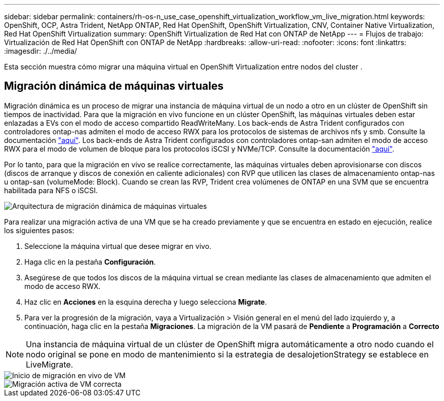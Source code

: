 ---
sidebar: sidebar 
permalink: containers/rh-os-n_use_case_openshift_virtualization_workflow_vm_live_migration.html 
keywords: OpenShift, OCP, Astra Trident, NetApp ONTAP, Red Hat OpenShift, OpenShift Virtualization, CNV, Container Native Virtualization, Red Hat OpenShift Virtualization 
summary: OpenShift Virtualization de Red Hat con ONTAP de NetApp 
---
= Flujos de trabajo: Virtualización de Red Hat OpenShift con ONTAP de NetApp
:hardbreaks:
:allow-uri-read: 
:nofooter: 
:icons: font
:linkattrs: 
:imagesdir: ./../media/


[role="lead"]
Esta sección muestra cómo migrar una máquina virtual en OpenShift Virtualization entre nodos del cluster .



== Migración dinámica de máquinas virtuales

Migración dinámica es un proceso de migrar una instancia de máquina virtual de un nodo a otro en un clúster de OpenShift sin tiempos de inactividad. Para que la migración en vivo funcione en un clúster OpenShift, las máquinas virtuales deben estar enlazadas a EVs con el modo de acceso compartido ReadWriteMany. Los back-ends de Astra Trident configurados con controladores ontap-nas admiten el modo de acceso RWX para los protocolos de sistemas de archivos nfs y smb. Consulte la documentación link:https://docs.netapp.com/us-en/trident/trident-use/ontap-nas.html["aquí"]. Los back-ends de Astra Trident configurados con controladores ontap-san admiten el modo de acceso RWX para el modo de volumen de bloque para los protocolos iSCSI y NVMe/TCP. Consulte la documentación link:https://docs.netapp.com/us-en/trident/trident-use/ontap-san.html["aquí"].

Por lo tanto, para que la migración en vivo se realice correctamente, las máquinas virtuales deben aprovisionarse con discos (discos de arranque y discos de conexión en caliente adicionales) con RVP que utilicen las clases de almacenamiento ontap-nas u ontap-san (volumeMode: Block). Cuando se crean las RVP, Trident crea volúmenes de ONTAP en una SVM que se encuentra habilitada para NFS o iSCSI.

image::redhat_openshift_image55.png[Arquitectura de migración dinámica de máquinas virtuales]

Para realizar una migración activa de una VM que se ha creado previamente y que se encuentra en estado en ejecución, realice los siguientes pasos:

. Seleccione la máquina virtual que desee migrar en vivo.
. Haga clic en la pestaña *Configuración*.
. Asegúrese de que todos los discos de la máquina virtual se crean mediante las clases de almacenamiento que admiten el modo de acceso RWX.
. Haz clic en *Acciones* en la esquina derecha y luego selecciona *Migrate*.
. Para ver la progresión de la migración, vaya a Virtualización > Visión general en el menú del lado izquierdo y, a continuación, haga clic en la pestaña *Migraciones*.
La migración de la VM pasará de *Pendiente* a *Programación* a *Correcto*



NOTE: Una instancia de máquina virtual de un clúster de OpenShift migra automáticamente a otro nodo cuando el nodo original se pone en modo de mantenimiento si la estrategia de desalojetionStrategy se establece en LiveMigrate.

image::rh-os-n_use_case_vm_live_migrate_1.png[Inicio de migración en vivo de VM]

image::rh-os-n_use_case_vm_live_migrate_2.png[Migración activa de VM correcta]
